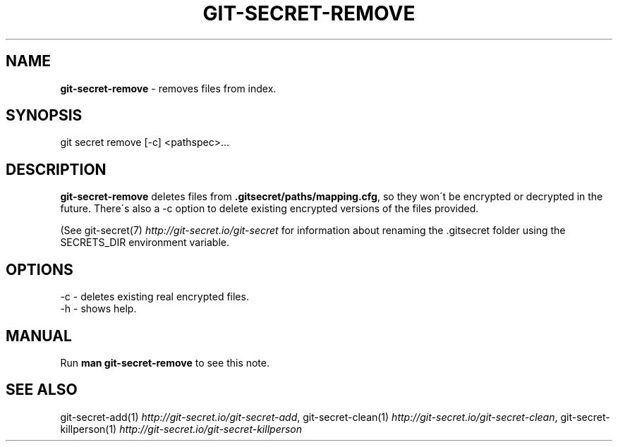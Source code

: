 .\" generated with Ronn/v0.7.3
.\" http://github.com/rtomayko/ronn/tree/0.7.3
.
.TH "GIT\-SECRET\-REMOVE" "1" "May 2021" "sobolevn" "git-secret "
.
.SH "NAME"
\fBgit\-secret\-remove\fR \- removes files from index\.
.
.SH "SYNOPSIS"
.
.nf

git secret remove [\-c] <pathspec>\.\.\.
.
.fi
.
.SH "DESCRIPTION"
\fBgit\-secret\-remove\fR deletes files from \fB\.gitsecret/paths/mapping\.cfg\fR, so they won\'t be encrypted or decrypted in the future\. There\'s also a \-c option to delete existing encrypted versions of the files provided\.
.
.P
(See git\-secret(7) \fIhttp://git\-secret\.io/git\-secret\fR for information about renaming the \.gitsecret folder using the SECRETS_DIR environment variable\.
.
.SH "OPTIONS"
.
.nf

\-c  \- deletes existing real encrypted files\.
\-h  \- shows help\.
.
.fi
.
.SH "MANUAL"
Run \fBman git\-secret\-remove\fR to see this note\.
.
.SH "SEE ALSO"
git\-secret\-add(1) \fIhttp://git\-secret\.io/git\-secret\-add\fR, git\-secret\-clean(1) \fIhttp://git\-secret\.io/git\-secret\-clean\fR, git\-secret\-killperson(1) \fIhttp://git\-secret\.io/git\-secret\-killperson\fR
